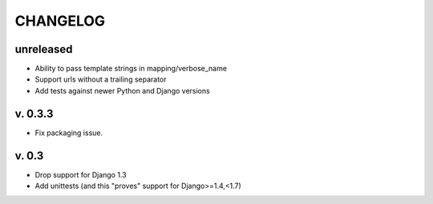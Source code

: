 ===========
CHANGELOG
===========

**unreleased**
==============

* Ability to pass template strings in mapping/verbose_name
* Support urls without a trailing separator
* Add tests against newer Python and Django versions


v. 0.3.3
=========

* Fix packaging issue.

v. 0.3
==========

* Drop support for Django 1.3
* Add unittests (and this "proves" support for Django>=1.4,<1.7)
